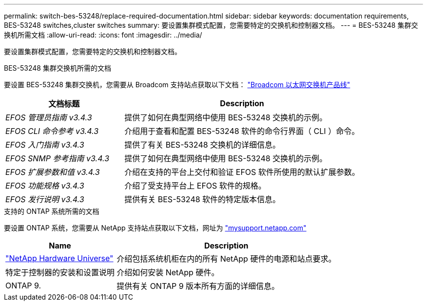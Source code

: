 ---
permalink: switch-bes-53248/replace-required-documentation.html 
sidebar: sidebar 
keywords: documentation requirements, BES-53248 switches,cluster switches 
summary: 要设置集群模式配置，您需要特定的交换机和控制器文档。 
---
= BES-53248 集群交换机所需文档
:allow-uri-read: 
:icons: font
:imagesdir: ../media/


[role="lead"]
要设置集群模式配置，您需要特定的交换机和控制器文档。

.BES-53248 集群交换机所需的文档
要设置 BES-53248 集群交换机，您需要从 Broadcom 支持站点获取以下文档： https://www.broadcom.com/support/bes-switch["Broadcom 以太网交换机产品线"^]

[cols="1,2"]
|===
| 文档标题 | Description 


 a| 
_EFOS 管理员指南 v3.4.3_
 a| 
提供了如何在典型网络中使用 BES-53248 交换机的示例。



 a| 
_EFOS CLI 命令参考 v3.4.3_
 a| 
介绍用于查看和配置 BES-53248 软件的命令行界面（ CLI ）命令。



 a| 
_EFOS 入门指南 v3.4.3_
 a| 
提供了有关 BES-53248 交换机的详细信息。



 a| 
_EFOS SNMP 参考指南 v3.4.3_
 a| 
提供了如何在典型网络中使用 BES-53248 交换机的示例。



 a| 
_EFOS 扩展参数和值 v3.4.3_
 a| 
介绍在支持的平台上交付和验证 EFOS 软件所使用的默认扩展参数。



 a| 
_EFOS 功能规格 v3.4.3_
 a| 
介绍了受支持平台上 EFOS 软件的规格。



 a| 
_EFOS 发行说明 v3.4.3_
 a| 
提供有关 BES-53248 软件的特定版本信息。

|===
.支持的 ONTAP 系统所需的文档
要设置 ONTAP 系统，您需要从 NetApp 支持站点获取以下文档，网址为 http://mysupport.netapp.com/["mysupport.netapp.com"^]

[cols="1,2"]
|===
| Name | Description 


 a| 
https://hwu.netapp.com/Home/Index["NetApp Hardware Universe"^]
 a| 
介绍包括系统机柜在内的所有 NetApp 硬件的电源和站点要求。



 a| 
特定于控制器的安装和设置说明
 a| 
介绍如何安装 NetApp 硬件。



 a| 
ONTAP 9.
 a| 
提供有关 ONTAP 9 版本所有方面的详细信息。

|===
